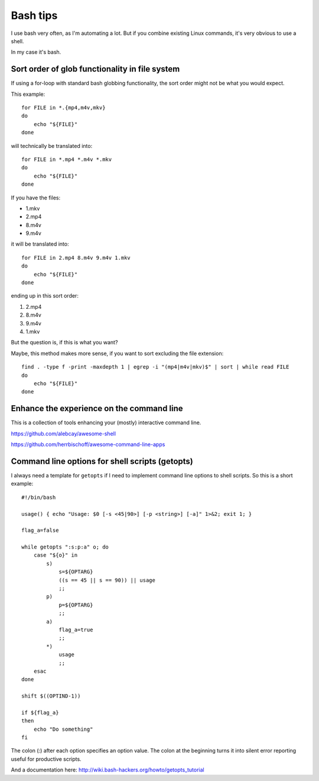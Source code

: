 .. highlight:: bash

*********
Bash tips
*********

I use bash very often, as I'm automating a lot. But if you combine existing
Linux commands, it's very obvious to use a shell.

In my case it's bash.

Sort order of glob functionality in file system
===============================================

If using a for-loop with standard bash globbing functionality, the sort order
might not be what you would expect.

This example::

    for FILE in *.{mp4,m4v,mkv}
    do
        echo "${FILE}"
    done

will technically be translated into::

    for FILE in *.mp4 *.m4v *.mkv
    do
        echo "${FILE}"
    done

If you have the files:

* 1.mkv
* 2.mp4
* 8.m4v
* 9.m4v

it will be translated into::

    for FILE in 2.mp4 8.m4v 9.m4v 1.mkv
    do
        echo "${FILE}"
    done

ending up in this sort order:

#. 2.mp4
#. 8.m4v
#. 9.m4v
#. 1.mkv

But the question is, if this is what you want?

Maybe, this method makes more sense, if you want to sort excluding the file
extension::

    find . -type f -print -maxdepth 1 | egrep -i "(mp4|m4v|mkv)$" | sort | while read FILE
    do
        echo "${FILE}"
    done

Enhance the experience on the command line
==========================================

This is a collection of tools enhancing your (mostly) interactive command line.

https://github.com/alebcay/awesome-shell

https://github.com/herrbischoff/awesome-command-line-apps

Command line options for shell scripts (getopts)
================================================

I always need a template for ``getopts`` if I need to implement command line
options to shell scripts. So this is a short example::

    #!/bin/bash

    usage() { echo "Usage: $0 [-s <45|90>] [-p <string>] [-a]" 1>&2; exit 1; }

    flag_a=false

    while getopts ":s:p:a" o; do
        case "${o}" in
            s)
                s=${OPTARG}
                ((s == 45 || s == 90)) || usage
                ;;
            p)
                p=${OPTARG}
                ;;
            a)
                flag_a=true
                ;;
            *)
                usage
                ;;
        esac
    done

    shift $((OPTIND-1))

    if ${flag_a}
    then
        echo "Do something"
    fi

The colon (:) after each option specifies an option value. The colon at the
beginning turns it into silent error reporting useful for productive scripts.

And a documentation here: http://wiki.bash-hackers.org/howto/getopts_tutorial
